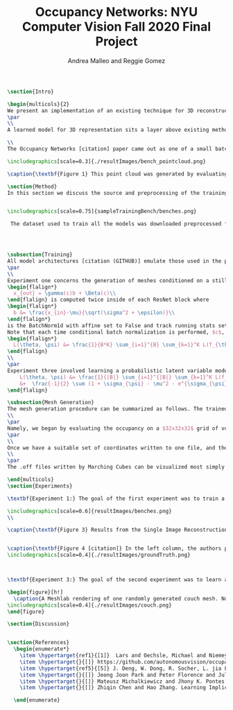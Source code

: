 #+TITLE: Occupancy Networks: NYU Computer Vision Fall 2020 Final Project
#+AUTHOR: Andrea Malleo and Reggie Gomez
#+Options: toc:nil
#+LATEX_HEADER: \usepackage[margin=0.8in]{geometry}
#+LATEX_HEADER: \usepackage{amssymb,amsmath}
#+LATEX_HEADER: \usepackage{graphicx}
#+LATEX_HEADER: \documentclass[12pt]{article}
#+LATEX_HEADER: \usepackage{hyperref}
#+LATEX_HEADER: \usepackage{multicol}
#+LATEX_HEADER:\usepackage[T1]{fontenc}
#+LATEX_HEADER:\usepackage[utf8]{inputenc}
#+LATEX_HEADER: \graphicspath{{.}}
#+LATEX_HEADER: \usepackage{cite}
#+BEGIN_SRC latex
\section{Intro}

\begin{multicols}{2}
We present an implementation of an existing technique for 3D reconstruction by the learned approximation of the decision boundary of 3D objects. Specifically we followed the method presented in Occupancy Networks [citation] to train a neural network classifier to learn the continuous decision boundary representing the implicit surface of some class of objects for the generation of 3d meshes. The model can then map any coordiante in 3d space to either a 0 or 1, indicating whether that point lies outside of inside of a mesh respectively. This generation (inference) process is both conditioned on still images of the desired category and unconditioned, decoding from a learned latent variable representation to produce a continuous distribution of instances of a category.
\par
\\
A learned model for 3D representation sits a layer above existing methods for storing 3D representations such as point clouds, voxels, and meshes, in that the model can generate countless instances of all three. The trained Occupancy Network evaluates at any point whether or not that point lies within a mesh. It can be evaluated on a grid of points of arbitrary resolution and exhibits generative capabilities on an entire category of objects. From these coordinates and their occupancies values, point clouds can be extracted directly, namely by taking all of the coordinates with an occupancy value of one. For the actual mesh representation, further computation is necessary. Specifically, inputting the output of the model into the Marching Cubes algorithms will produce meshes such as the one in [citation Figure 1]

\\
The Occupancy Networks [citation] paper came out as one of a small batch of papers in 2019 all showcasing similar work learning implicit fields for generative shape modeling. In [citation] not just a binary classification but a learned continuous signed distance function is used to generate a class of shapes by evaluating the magnitude of distance and the classification (negative inside/positive outside) at any point relative to the surface boundary. On the generative side, OccupancyNetworks [Citation], and us in their footsteps, use a variational auto-encoder to learn the mean and standard deviation of Gaussian distribution on a 128 dimension latent vector representing instances of a mesh in some class, whereas [citation] formulates their own auto-decoder that sidesteps the need for an encoder component in the model architecture. Deep Level Sets [citation] and Learning Implicit Fields for Generative [citation] also present networks that produce inferred 3D shapes exhibiting smoothness, continuity, and detail not found in their recent forerunners.

\includegraphics[scale=0.3]{./resultImages/bench_pointcloud.png}

\caption{\textbf{Figure 1} This point cloud was generated by evaluating our Occupancy Network trained on the bench mesh data set and including all of the coordiantes predicted to be a part of the mesh with probability greater or equal to 0.1}

\section{Method}
In this section we discuss the source and preprocessing of the training data. Then we outline the goals of the three experiments we conducted and compare and contrast the model architectures and training times. Finally we touch on the inference process, and the follow up steps for visualizing the resultant meshes.


\includegraphics[scale=0.75]{sampleTrainingBench/benches.png}

 The dataset used to train all the models was downloaded preprocessed from the authors of Occupancy Network [citation]. The data is from the ShapeNet [citation] dataset and for each category of shapes (chair, bench, cabinet, sofa) there are thirteen still images of an instance of that object, taken from different orientations. See Figure 2[citation]. Additionally, for each instance, there are 100,000 coordinates from uniform sampling of the unit cube centered at (0,0,0). For each of points there is a corresponding ground truth occupancy value in $\{0,1\}$. The preprocessing steps that we did not repeat include filtering out non-water tight meshes from the original dataset, and running the algorithm that determines this ground truth. \\




\subsection{Training}
All model architectures [citation (GITHUB)] emulate those used in the paper [citation]. Where any component was unclear from the description and images of the paper, we consulted the available implementation [citation]. All three experiments share the same main architecture and differ in their means of computing an encoding on which to condition the training, either from a 2d image tensor, or from the points themselves.
\par
\\
Experiment one concerns the generation of meshes conditioned on a still image of an instance of the input category.  The input to each 'mini-batch' consisted of a single image of a image, randomly drawn from the thirteen available for each instance and some $K$ coordinate points from the ground truth of that mesh. The image went into an encoder block, which in this case was a downloaded ResNet-18 architecture pretrained on the ImageNet dataset \hyperlink{ref5}{5}. That output is passed into a fully-connected layer to project the features to a 256 dimension encoding $c$. The points meanwhile are essentially passed through five ResNet [citation] blocks. Crucially, the conditional batch normalization
\begin{flalign*}
  x_{out} = \gamma(c)b + \Beta(c)\\
\end{flalign} is computed twice inside of each ResNet block where
\begin{flalign*}
  b &= \frac{x_{in}-\mu}{\sqrt(\sigma^2 + \epsilon)}\\
\end{flalign*}
is the BatchNorm1d with affine set to False and track running stats set to true.
Note that each time conditional batch normalization is performed, $c$, computed once, is passed through two disjoint fully connected layer heads to generate the backprop refined $\Beta$ and $\gamma$ vectors. The loss function used during training is cross entropy classification loss averaged over all points across all minibatches. Let $B$ denote the batch size and $K$ the number of points for each instance or minibatch.
\begin{flalign*}
  L(\theta, \psi) &= \frac{1}{B*K} \sum_{i=1}^{B} \sum_{k=1}^K L(f_{\theta}((p_{ij},z_{ij}),o_{ij}))
\end{flalign}
\\
\par
Experiment three involved learning a probabilistic latent variable model for representing the mesh function space. This model just takes points and occupancies, and first passes the points in to an AutoVariational Encoder [citation] module. The architecture of this network is a slight variation on the Point Cloud Completion encoder just described, the most significant difference being that the output are two vectors for the mean $\mu_{\psi}$ and log-standard deviation $\sigma_{\psi}^2$ of the 128 dimensional latent code z. In the forward pass, once these two vectors are computed, a sample from this distribution is drawn as $(e^{\sigma}*rand()+ \mu)}$. This 128 dimensional vector is now used just as the encoding used just as in experiment one for the conditional batch normalization. The loss function here is two pronged, composed of both the binary cross entropy loss between the computed probablities and the targets, and the KL divergence of the generated $\mu_{\psi}$ and $\sigma_{\psi}$ from a Gaussian distribution of mean 0 and standard deviation 1. [citation] \begin{flalign*}
    L(\theta, \psi) &= \frac{1}{|B|} \sum_{i=1}^{|B|} \sum_{k=1}^K L(f_{\theta}((p_{ij},z_{ij}),o_{ij})) \\
    &+  \frac{-1}{2} \sum (1 + \sigma_{\psi} - \mu^2 - e^{\sigma_{\psi}} )
\end{flalign}

\subsection{Mesh Generation}
The mesh generation procedure can be summarized as follows. The trained model takes a batch of coordinates in 3d space and either a single still image to condition the output (experiment 1), or a random variable drawn from the learned distribution (experiment 2). The first step of inference would be to generate a set of coordinates that uniformly sample the 3d unit cube centered at (0,0,0). Because the network learns a continuous occupancy function, it can be evaluated at any resolution. One of the drawbacks of existing 3D representations is the cubic memory demand of voxels. This can be mitigated by what the Occupancy Network authors termed \textbf{Multiresolution IsoSurface Extraction}.
\\
\par
Namely, we began by evaluating the occupancy on a $32x32x32$ grid of voxels. The output of the model is the probability that this point lies within the mesh. We set a threshold value of 0.1 in experiment 1, and 0.3 in experiment 2, at or above which a point is given an occupancy value of 1, otherwise it is marked 0. Next for every voxel whose corner coordinates are a mix of occupied and unoccupied, this cube is divided into 8 subvoxels and reevaluated at all of its points. This process is repeated at most one more time, for a recursion depth of 2. In practice we have a grid that adapts to a finer grain resolution at the boundary of the mesh to allow for a more precise estimation of edges, not wasting memory by storing more than a coarse grid around the exterior of the mesh.
\par
\\
Once we have a suitable set of coordinates written to one file, and their cooresponding occupancy values written to another, the next step is to apply the Marching Cubes algorithm [citation] to generate a set of triangles that compose the mesh. The Marching Cubes algorithm iterates over each voxel cube and considers the occupancy values at each corner. For each of the 256 permutations of possible patterns of occupancy (occupies or does not occupy for each of the 8 vertices), there are only about 15 unique cases (in the original publication). These are all tabulated in a map, and correspond to the set of triangles inferred from the estimated points of intersection. The union of all of the triangles found defines the mesh.
\\
\par
The .off files written by Marching Cubes can be visualized most simply with a 3rd party opensource application such as Meshlab. We did however input these mesh files into a rasterizer written as part of the Computer Graphics class this semester and generated stills and gifs of the resultant meshes. Please go to our github page to see gifs. For experiment 1, please see the video that rotates around the generated bench mesh. For experiment 2, please see the video that illustrates interpolation in latent variable space, and the resulting continuous deformations to the couch mesh.

\end{multicols}
\section{Experiments}

\textbf{Experiment 1:} The goal of the first experiment was to train a model that achieves 3D mesh reconstruction from a single 2D image of the object from an arbitrary angle of view. In our case we trained on the bench category. We trained over nine epochs, and for this network that took over a day. At inference time, we randomly draw one of the thirteen images from different orientations to condition the evaluation on. The results are illustrated in Figure 3. The mesh is recognizably a bench, but is not a closed mesh. A collection of the results from the original paper are presented in Figure 4. It must be noted that a critical difference between our rendering process and the original authors, is that they go on to run their mesh through two optimizations, one to reduce the number of faces, and a second that minimizes the difference between the normals on the computed mesh with the gradient information on the points collected by backpropping the network. We performed neither of these steps.

\includegraphics[scale=0.6]{resultImages/benches.png}
\\

\caption{\textbf{Figure 3} Results from the Single Image Reconstruction experiment. Here is one instance of a bench mesh viewed from a variety of angles.}


\caption{\textbf{Figure 4 [citation]} In the left column, the authors present their resulting meshes for a variety of object classes, and on the right column is the respective ground truth mesh. }
\includegraphics[scale=0.4]{./resultImages/groundTruth.png}



\textbf{Experiment 3:} The goal of the second experiment was to learn a distribution over a latent embedding of the mesh category for unconditioned generation of 3d meshes and demonstrate the continuous nature of this distribution by interpolating in the latent space.

\begin{figure}[h!]
  \caption{A Meshlab rendering of one randomly generated couch mesh. Note the varying size of solid pieces, particularly on the arm rest area of the couch. This is evidence of the MultiResolution technique, where the resolution of the image increases at the boundary of the mesh. }
\includegraphics[scale=0.4]{./resultImages/couch.png}
\end{figure}

\section{Discussion}


\section{References}
  \begin{enumerate*}
    \item \hypertarget{ref1}{[1]}  Lars and Oechsle, Michael and Niemeyer, Michael and Nowozin, Sebastian and Geiger, Andreas. Occupancy Networks: Learning 3D Reconstruction in Function Space Mescheder, In Proc IEEE Conf. on Computer Vision and Pattern Recognition (CVPR).2019
    \item \hypertarget{}{[]} https://github.com/autonomousvision/occupancy\_networks
    \item \hypertarget{ref5}{[5]} J. Deng, W. Dong, R. Socher, L. jia Li, K. Li, and L. Fei-fei.  Imagenet:  A large-scale hierarchical image database.  InProc. IEEEConf. on Computer Vision and Pattern Recognition (CVPR), 2009.
    \item \hypertarget{}{[]} Jeong Joon Park and Peter Florence and Julian Straub and Richard Newcombe and Steven Lovegrove. DeepSDF: Learning Continuous Signed Distance Functions for Shape Representation. arXiv:1901.05103. 2019
    \item \hypertarget{}{[]} Mateusz Michalkiewicz and Jhony K. Pontes and Dominic Jack and Mahsa Baktashmotlagh and Anders Eriksson. Deep Level Sets: Implicit Surface Representations for 3D Shape Inference. arXiv:1901.06802. 2019
    \item \hypertarget{}{[]} Zhiqin Chen and Hao Zhang. Learning Implicit Fields for Generative Shape Modeling. arXiv:1812.02822. 2019.

  \end{enumerate}

#+END_SRC
